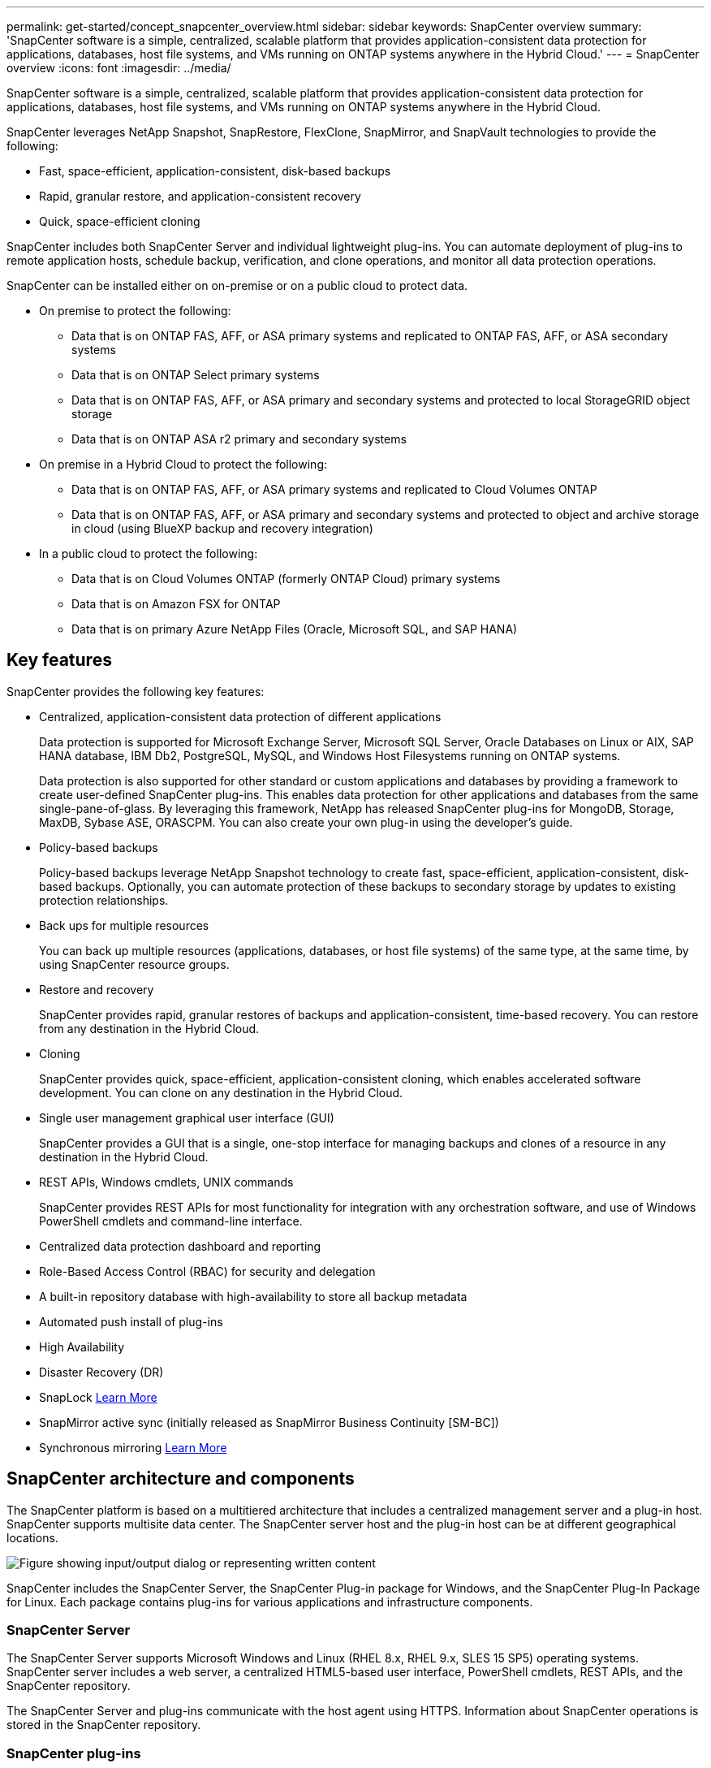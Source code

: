 ---
permalink: get-started/concept_snapcenter_overview.html
sidebar: sidebar
keywords: SnapCenter overview
summary: 'SnapCenter software is a simple, centralized, scalable platform that provides application-consistent data protection for applications, databases, host file systems, and VMs running on ONTAP systems anywhere in the Hybrid Cloud.'
---
= SnapCenter overview
:icons: font
:imagesdir: ../media/

[.lead]
SnapCenter software is a simple, centralized, scalable platform that provides application-consistent data protection for applications, databases, host file systems, and VMs running on ONTAP systems anywhere in the Hybrid Cloud.

SnapCenter leverages NetApp Snapshot, SnapRestore, FlexClone, SnapMirror, and SnapVault technologies to provide the following:

* Fast, space-efficient, application-consistent, disk-based backups
* Rapid, granular restore, and application-consistent recovery
* Quick, space-efficient cloning

SnapCenter includes both SnapCenter Server and individual lightweight plug-ins. You can automate deployment of plug-ins to remote application hosts, schedule backup, verification, and clone operations, and monitor all data protection operations.

SnapCenter can be installed either on on-premise or on a public cloud to protect data.

* On premise to protect the following:
** Data that is on ONTAP FAS, AFF, or ASA primary systems and replicated to ONTAP FAS, AFF, or ASA secondary systems
** Data that is on ONTAP Select primary systems
** Data that is on ONTAP FAS, AFF, or ASA primary and secondary systems and protected to local StorageGRID object storage 
** Data that is on ONTAP ASA r2 primary and secondary systems

* On premise in a Hybrid Cloud to protect the following:
** Data that is on ONTAP FAS, AFF, or ASA primary systems and replicated to Cloud Volumes ONTAP
** Data that is on ONTAP FAS, AFF, or ASA primary and secondary systems and protected to object and archive storage in cloud (using BlueXP backup and recovery integration)

* In a public cloud to protect the following:
** Data that is on Cloud Volumes ONTAP (formerly ONTAP Cloud) primary systems
** Data that is on Amazon FSX for ONTAP
** Data that is on primary Azure NetApp Files (Oracle, Microsoft SQL, and SAP HANA)

== Key features

SnapCenter provides the following key features:

* Centralized, application-consistent data protection of different applications
+
Data protection is supported for Microsoft Exchange Server, Microsoft SQL Server, Oracle Databases on Linux or AIX, SAP HANA database, IBM Db2, PostgreSQL, MySQL, and Windows Host Filesystems running on ONTAP systems.
+
Data protection is also supported for other standard or custom applications and databases by providing a framework to create user-defined SnapCenter plug-ins. This enables data protection for other applications and databases from the same single-pane-of-glass. By leveraging this framework, NetApp has released SnapCenter plug-ins for MongoDB, Storage, MaxDB, Sybase ASE, ORASCPM. You can also create your own plug-in using the developer's guide. 

* Policy-based backups
+
Policy-based backups leverage NetApp Snapshot technology to create fast, space-efficient, application-consistent, disk-based backups. Optionally, you can automate protection of these backups to secondary storage by updates to existing protection relationships.

* Back ups for multiple resources
+
You can back up multiple resources (applications, databases, or host file systems) of the same type, at the same time, by using SnapCenter resource groups.

* Restore and recovery
+
SnapCenter provides rapid, granular restores of backups and application-consistent, time-based recovery. You can restore from any destination in the Hybrid Cloud.

* Cloning
+
SnapCenter provides quick, space-efficient, application-consistent cloning, which enables accelerated software development. You can clone on any destination in the Hybrid Cloud.

* Single user management graphical user interface (GUI)
+
SnapCenter provides a GUI that is a single, one-stop interface for managing backups and clones of a resource in any destination in the Hybrid Cloud.

* REST APIs, Windows cmdlets, UNIX commands
+
SnapCenter provides REST APIs for most functionality for integration with any orchestration software, and use of Windows PowerShell cmdlets and command-line interface.

* Centralized data protection dashboard and reporting
* Role-Based Access Control (RBAC) for security and delegation
* A built-in repository database with high-availability to store all backup metadata
* Automated push install of plug-ins
* High Availability
* Disaster Recovery (DR)
* SnapLock https://docs.netapp.com/us-en/ontap/snaplock/[Learn More]
* SnapMirror active sync (initially released as SnapMirror Business Continuity [SM-BC])
* Synchronous mirroring https://docs.netapp.com/us-en/e-series-santricity/sm-mirroring/overview-mirroring-sync.html[Learn More]

== SnapCenter architecture and components

The SnapCenter platform is based on a multitiered architecture that includes a centralized management server and a plug-in host. SnapCenter supports multisite data center. The SnapCenter server host and the plug-in host can be at different geographical locations.

image::../media/saphana-br-scs-image6.png["Figure showing input/output dialog or representing written content"]

SnapCenter includes the SnapCenter Server, the SnapCenter Plug-in package for Windows, and the SnapCenter Plug-In Package for Linux. Each package contains plug-ins for various applications and infrastructure components.

=== SnapCenter Server

The SnapCenter Server supports Microsoft Windows and Linux (RHEL 8.x, RHEL 9.x, SLES 15 SP5) operating systems. SnapCenter server includes a web server, a centralized HTML5-based user interface, PowerShell cmdlets, REST APIs, and the SnapCenter repository.

The SnapCenter Server and plug-ins communicate with the host agent using HTTPS. Information about SnapCenter operations is stored in the SnapCenter repository.

=== SnapCenter plug-ins

Each SnapCenter plug-in supports specific environments, databases, and applications.

|===
| Plug-in name | Included in install package | Requires other plug-ins | Installed on host | Platform supported

a|
SnapCenter plug-in for Microsoft SQL Server
a|
Plug-ins package for Windows
a|
Plug-in for Windows
a|
SQL Server host
a|
Windows
a|
SnapCenter plug-in for Windows
a|
Plug-ins package for Windows
a|

a|
Windows host
a|
Windows
a|
SnapCenter plug-in for Microsoft Exchange Server
a|
Plug-ins package for Windows
a|
Plug-in for Windows
a|
Exchange Server host
a|
Windows
a|
SnapCentre plug-in for Oracle Database
a|
Plug-ins package for Linux and plug-ins Package for AIX
a|
Plug-in for UNIX
a|
Oracle host
a|
Linux or AIX
a|
SnapCenter plug-in for SAP HANA Database
a|
Plug-ins package for Linux and plug-ins package for Windows
a|
Plug-in for UNIX or plug-in for Windows
a|
HDBSQL client host
a|
Linux or Windows
a|
SnapCenter Custom Plug-ins
a|
Plug-ins package for Linux and plug-ins package for Windows
a|
For file system backups, plug-in for Windows
a|
Custom application host
a|
Linux or Windows
a|
SnapCenter plug-in for IBM Db2
a|
Plug-ins package for Linux and plug-ins Package for Windows
a|
Plug-in for UNIX or plug-in for Windows
a|
Db2 host
a|
Linux, AIX, or Windows
a|
SnapCenter plug-in for PostgreSQL
a|
Plug-ins package for Linux and plug-ins package for Windows
a|
Plug-in for UNIX or plug-in for Windows
a|
PostgreSQL host
a|
Linux or Windows
a|
SnaoCenter plug-in for MySQL
a|
Plug-ins package for Linux and plug-ins package for Windows
a|
Plug-in for UNIX or Plug-in for Windows
a|
MySQL host
a|
Linux or Windows
a|
SnapCenter plug-in for MongoDB
a|
Plug-ins package for Linux and plug-ins package for Windows
a|
Plug-in for UNIX or plug-in for Windows
a|
MongoDB host
a|
Linux or Windows
a|
SnapCenter plug-in for ORASCPM (Oracle Applications)
a|
Plug-ins package for Linux and plug-ins package for Windows
a|
Plug-in for UNIX or plug-in for Windows
a|
Oracle host
a|
Linux or Windows
a|
SnapCenter plug-in for SAP ASE
a|
Plug-ins package for Linux and plug-ins package for Windows
a|
Plug-in for UNIX or plug-in for Windows
a|
SAP host
a|
Linux or Windows
a|
SnapCenter plug-in for SAP MaxDB
a|
Plug-ins package for Linux and plug-ins package for Windows
a|
Plug-in for UNIX or plug-in for Windows
a|
SAP MaxDB host
a|
Linux or Windows
a|
SnapCenter plug-in for Storage plug-in
a|
Plug-ins package for Linux and Plug-ins package for Windows
a|
Plug-in for UNIX or plug-in for Windows
a|
Storage host
a|
Linux or Windows
|===

The SnapCenter Plug-in for VMware vSphere supports crash-consistent and VM-consistent backup and restore operations for virtual machines (VMs), datastores, and Virtual Machine Disks (VMDKs), and it supports the SnapCenter application-specific plug-ins to protect application-consistent backup and restore operations for virtualized databases and file systems.

If your database or filesystem is stored on VMs, or if you want to protect VMs and datastores, you must deploy the SnapCenter Plug-in for VMware vSphere virtual appliance. For information, refer https://docs.netapp.com/us-en/sc-plugin-vmware-vsphere/index.html[SnapCenter Plug-in for VMware vSphere documentation^].

=== SnapCenter repository

The SnapCenter repository, sometimes referred to as the NSM database, stores information and metadata for every SnapCenter operation.

MySQL Server repository database is installed by default when you install the SnapCenter Server. If MySQL Server is already installed and you are doing a fresh installation of SnapCenter Server, you should uninstall MySQL Server.

SnapCenter supports MySQL Server 8.0.37 or later as the SnapCenter repository database. If you were using an earlier version of MySQL Server with an earlier release of SnapCenter, during SnapCenter upgrade, the MySQL Server is upgraded to 8.0.37 or later.

The SnapCenter repository stores the following information and metadata:

* Backup, clone, restore, and verification metadata
* Reporting, job, and event information
* Host and plug-in information
* Role, user, and permission details
* Storage system connection information
